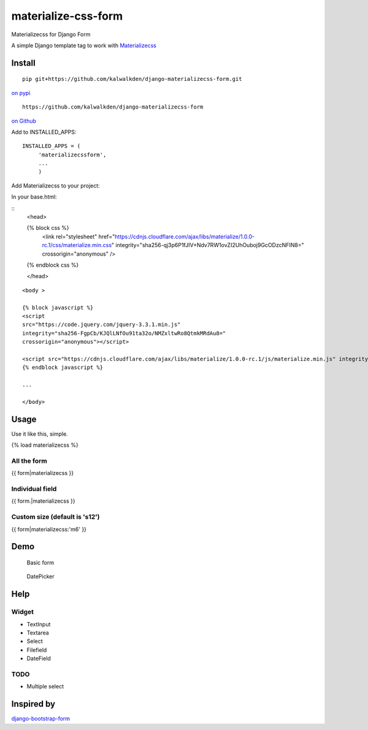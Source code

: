 materialize-css-form
====================

Materializecss for Django Form

A simple Django template tag to work with `Materializecss`_

Install
-------

::

    pip git+https://github.com/kalwalkden/django-materializecss-form.git



`on pypi`_


::

    https://github.com/kalwalkden/django-materializecss-form

`on Github`_

Add to INSTALLED\_APPS:

::

    INSTALLED_APPS = (
         'materializecssform',
         ...
         )


Add Materializecss to your project:

In your base.html:

::
    <head>

    {% block css %}
      <link rel="stylesheet" href="https://cdnjs.cloudflare.com/ajax/libs/materialize/1.0.0-rc.1/css/materialize.min.css" integrity="sha256-qj3p6P1fJIV+Ndv7RW1ovZI2UhOuboj9GcODzcNFIN8=" crossorigin="anonymous" />
    {% endblock css %}

    </head>

::

    <body >

    {% block javascript %}
    <script
    src="https://code.jquery.com/jquery-3.3.1.min.js"
    integrity="sha256-FgpCb/KJQlLNfOu91ta32o/NMZxltwRo8QtmkMRdAu8="
    crossorigin="anonymous"></script>

    <script src="https://cdnjs.cloudflare.com/ajax/libs/materialize/1.0.0-rc.1/js/materialize.min.js" integrity="sha256-SrBfGi+Zp2LhAvy9M1bWOCXztRU9Ztztxmu5BcYPcPE=" crossorigin="anonymous"></script>
    {% endblock javascript %}

    ...

    </body>

Usage
-----

Use it like this, simple.

{% load materializecss %}

All the form
~~~~~~~~~~~~

{{ form\|materializecss }}

Individual field
~~~~~~~~~~~~~~~~

{{ form.\|materializecss }}

Custom size (default is 's12')
~~~~~~~~~~~~~~~~~~~~~~~~~~~~~~

{{ form\|materializecss:'m6' }}

Demo
----

.. figure:: https://cloud.githubusercontent.com/assets/3958123/6165004/a1984f52-b2a4-11e4-8ae2-078505991b0d.png
   :alt: Basic form

   Basic form

.. figure:: https://cloud.githubusercontent.com/assets/3958123/6165005/a19bf044-b2a4-11e4-9989-6a64f9c97087.png
   :alt: DatePicker

   DatePicker

Help
----

Widget
~~~~~~

-  TextInput
-  Textarea
-  Select
-  Filefield
-  DateField

TODO
~~~~

-  Multiple select

Inspired by
-----------

`django-bootstrap-form`_

.. _Materializecss: http://materializecss.com/
.. _on pypi: https://pypi.python.org/pypi/django-materializecss-form
.. _on GitHub: https://github.com/kalwalkden/django-materializecss-form
.. _django-bootstrap-form: https://github.com/tzangms/django-bootstrap-form


